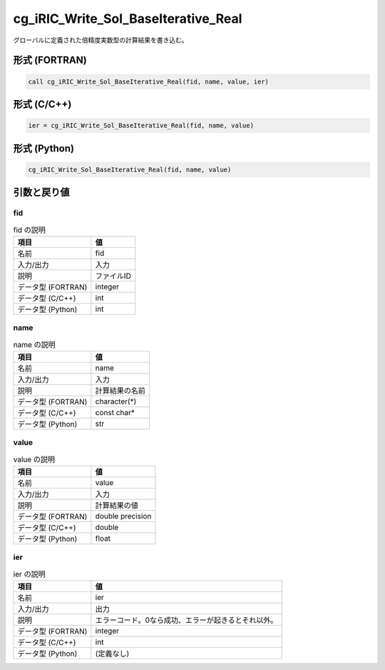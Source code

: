 .. _sec_ref_cg_iRIC_Write_Sol_BaseIterative_Real:

cg_iRIC_Write_Sol_BaseIterative_Real
====================================

グローバルに定義された倍精度実数型の計算結果を書き込む。

形式 (FORTRAN)
-----------------

.. code-block:: fortran

   call cg_iRIC_Write_Sol_BaseIterative_Real(fid, name, value, ier)

形式 (C/C++)
-----------------

.. code-block:: c

   ier = cg_iRIC_Write_Sol_BaseIterative_Real(fid, name, value)

形式 (Python)
-----------------

.. code-block:: python

   cg_iRIC_Write_Sol_BaseIterative_Real(fid, name, value)

引数と戻り値
----------------------------

fid
~~~

.. list-table:: fid の説明
   :header-rows: 1

   * - 項目
     - 値
   * - 名前
     - fid
   * - 入力/出力
     - 入力

   * - 説明
     - ファイルID
   * - データ型 (FORTRAN)
     - integer
   * - データ型 (C/C++)
     - int
   * - データ型 (Python)
     - int

name
~~~~

.. list-table:: name の説明
   :header-rows: 1

   * - 項目
     - 値
   * - 名前
     - name
   * - 入力/出力
     - 入力

   * - 説明
     - 計算結果の名前
   * - データ型 (FORTRAN)
     - character(*)
   * - データ型 (C/C++)
     - const char*
   * - データ型 (Python)
     - str

value
~~~~~

.. list-table:: value の説明
   :header-rows: 1

   * - 項目
     - 値
   * - 名前
     - value
   * - 入力/出力
     - 入力

   * - 説明
     - 計算結果の値
   * - データ型 (FORTRAN)
     - double precision
   * - データ型 (C/C++)
     - double
   * - データ型 (Python)
     - float

ier
~~~

.. list-table:: ier の説明
   :header-rows: 1

   * - 項目
     - 値
   * - 名前
     - ier
   * - 入力/出力
     - 出力

   * - 説明
     - エラーコード。0なら成功、エラーが起きるとそれ以外。
   * - データ型 (FORTRAN)
     - integer
   * - データ型 (C/C++)
     - int
   * - データ型 (Python)
     - (定義なし)

